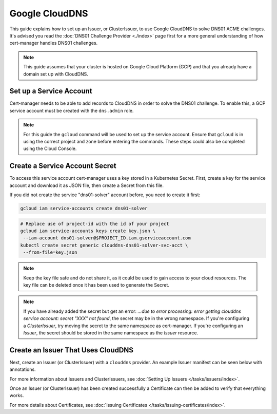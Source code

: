 =========================
Google CloudDNS
=========================

This guide explains how to set up an Issuer, or ClusterIssuer, to use Google CloudDNS to solve DNS01 ACME challenges. It's advised you read the :doc:`DNS01 Challenge Provider <./index>` page first for a more general understanding of how cert-manager handles DNS01 challenges.

.. note::
   This guide assumes that your cluster is hosted on Google Cloud Platform (GCP) and that you already have a domain set up with CloudDNS.

Set up a Service Account
========================

Cert-manager needs to be able to add records to CloudDNS in order to solve the DNS01 challenge. To enable this, a GCP service account must be created with the ``dns.admin`` role.

.. note::
   For this guide the ``gcloud`` command will be used to set up the service account. Ensure that ``gcloud`` is in using the correct project and zone before entering the commands. These steps could also be completed using the Cloud Console.

.. code-block:: shell
   export PROJECT_ID=myproject-id
   gcloud iam service-accounts create dns01-solver \
    --display-name "dns01-solver"
   # Replace both uses of project-id with the id of your project
   gcloud projects add-iam-policy-binding $PROJECT_ID \
    --member serviceAccount:dns01-solver@$PROJECT_ID.iam.gserviceaccount.com \
    --role roles/dns.admin

Create a Service Account Secret
===============================

To access this service account cert-manager uses a key stored in a Kubernetes Secret. First, create a key for the service account and download it as JSON file, then create a Secret from this file.

If you did not create the service "dns01-solver" account before, you need to create it first:

.. code-block:: shell

   gcloud iam service-accounts create dns01-solver

.. code-block:: shell

   # Replace use of project-id with the id of your project
   gcloud iam service-accounts keys create key.json \
    --iam-account dns01-solver@$PROJECT_ID.iam.gserviceaccount.com
   kubectl create secret generic clouddns-dns01-solver-svc-acct \
    --from-file=key.json

.. note::
   Keep the key file safe and do not share it, as it could be used to gain access to your cloud resources. The key file can be deleted once it has been used to generate the Secret.
   
.. note::
   If you have already added the secret but get an error: `...due to error processing: error getting clouddns service account: secret "XXX" not found`, the secret may be in the wrong namespace. If you're configuring a `ClusterIssuer`, try moving the secret to the same namespace as cert-manager. If you're configuring an `Issuer`, the secret should be stored in the same namespace as the `Issuer` resource.

Create an Issuer That Uses CloudDNS
===================================

Next, create an Issuer (or ClusterIssuer) with a ``clouddns`` provider. An example Issuer manifest can be seen below with annotations.

.. code-block:: yaml
   :linenos:
   :emphasize-lines: 10-16

   apiVersion: certmanager.k8s.io/v1alpha2
   kind: Issuer
   metadata:
     name: example-issuer
   spec:
     acme:
       ...
       solvers:
       - dns01:
           clouddns:
             # The ID of the GCP project
             project: $PROJECT_ID
             # This is the secret used to access the service account
             serviceAccountSecretRef:
               name: clouddns-dns01-solver-svc-acct
               key: key.json

For more information about Issuers and ClusterIssuers, see :doc:`Setting Up Issuers </tasks/issuers/index>`.

Once an Issuer (or ClusterIssuer) has been created successfully a Certificate can then be added to verify that everything works.

.. code-block:: yaml
   :linenos:
   :emphasize-lines: 9-10

   apiVersion: certmanager.k8s.io/v1alpha2
   kind: Certificate
   metadata:
     name: example-com
     namespace: default
   spec:
     secretName: example-com-tls
     issuerRef:
       # The issuer created previously
       name: example-issuer
     commonName: example.com
     dnsNames:
     - example.com
     - www.example.com

For more details about Certificates, see :doc:`Issuing Certificates </tasks/issuing-certificates/index>`.
